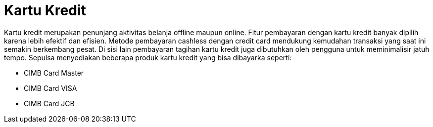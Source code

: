 = Kartu Kredit

Kartu kredit merupakan penunjang aktivitas belanja offline maupun online. Fitur pembayaran dengan kartu kredit banyak dipilih karena lebih efektif dan efisien. Metode pembayaran cashless dengan credit card mendukung kemudahan transaksi yang saat ini semakin berkembang pesat. Di sisi lain pembayaran tagihan kartu kredit juga dibutuhkan oleh pengguna untuk meminimalisir jatuh tempo. Sepulsa menyediakan beberapa produk kartu kredit yang bisa dibayarka seperti:

- CIMB Card Master
- CIMB Card VISA
- CIMB Card JCB